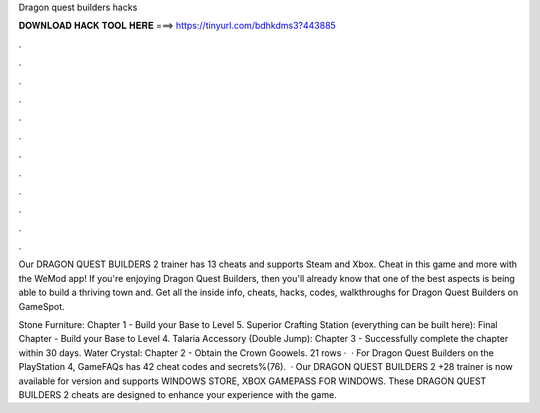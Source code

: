 Dragon quest builders hacks



𝐃𝐎𝐖𝐍𝐋𝐎𝐀𝐃 𝐇𝐀𝐂𝐊 𝐓𝐎𝐎𝐋 𝐇𝐄𝐑𝐄 ===> https://tinyurl.com/bdhkdms3?443885



.



.



.



.



.



.



.



.



.



.



.



.

Our DRAGON QUEST BUILDERS 2 trainer has 13 cheats and supports Steam and Xbox. Cheat in this game and more with the WeMod app! If you're enjoying Dragon Quest Builders, then you'll already know that one of the best aspects is being able to build a thriving town and. Get all the inside info, cheats, hacks, codes, walkthroughs for Dragon Quest Builders on GameSpot.

Stone Furniture: Chapter 1 - Build your Base to Level 5. Superior Crafting Station (everything can be built here): Final Chapter - Build your Base to Level 4. Talaria Accessory (Double Jump): Chapter 3 - Successfully complete the chapter within 30 days. Water Crystal: Chapter 2 - Obtain the Crown Goowels. 21 rows ·  · For Dragon Quest Builders on the PlayStation 4, GameFAQs has 42 cheat codes and secrets%(76).  · Our DRAGON QUEST BUILDERS 2 +28 trainer is now available for version and supports WINDOWS STORE, XBOX GAMEPASS FOR WINDOWS. These DRAGON QUEST BUILDERS 2 cheats are designed to enhance your experience with the game.
